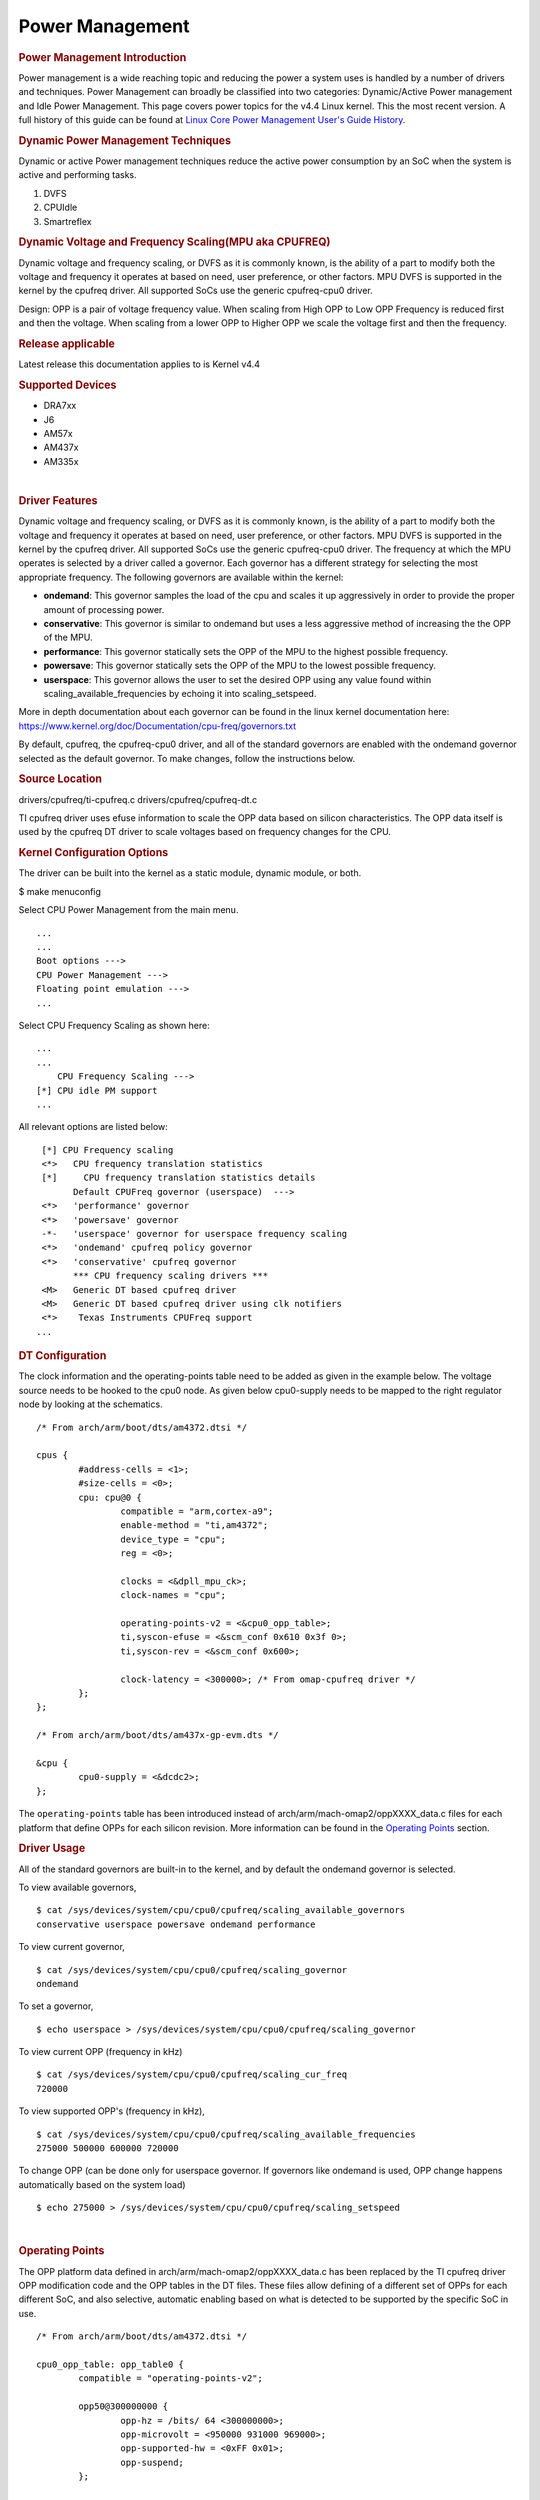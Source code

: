 .. http://processors.wiki.ti.com/index.php/Linux_Core_Power_Management_User%27s_Guide

Power Management
---------------------------------

.. rubric:: Power Management Introduction
   :name: power-management-introduction

Power management is a wide reaching topic and reducing the power a
system uses is handled by a number of drivers and techniques. Power
Management can broadly be classified into two categories: Dynamic/Active
Power management and Idle Power Management. This page covers power
topics for the v4.4 Linux kernel. This the most recent version. A full
history of this guide can be found at `Linux Core Power Management
User's Guide
History <http://processors.wiki.ti.com/index.php/Linux_Core_Power_Management_User%27s_Guide_History>`__.

.. rubric:: Dynamic Power Management Techniques
   :name: dynamic-power-management-techniques

Dynamic or active Power management techniques reduce the active power
consumption by an SoC when the system is active and performing tasks.

#. DVFS
#. CPUIdle
#. Smartreflex

.. rubric:: Dynamic Voltage and Frequency Scaling(MPU aka CPUFREQ)
   :name: dynamic-voltage-and-frequency-scalingmpu-aka-cpufreq

Dynamic voltage and frequency scaling, or DVFS as it is commonly known,
is the ability of a part to modify both the voltage and frequency it
operates at based on need, user preference, or other factors. MPU DVFS
is supported in the kernel by the cpufreq driver. All supported SoCs use
the generic cpufreq-cpu0 driver.

Design: OPP is a pair of voltage frequency value. When scaling from High
OPP to Low OPP Frequency is reduced first and then the voltage. When
scaling from a lower OPP to Higher OPP we scale the voltage first and
then the frequency.

.. rubric:: Release applicable

Latest release this documentation applies to is Kernel v4.4

.. rubric:: Supported Devices
   :name: supported-devices-kernel-pm

-  DRA7xx
-  J6
-  AM57x
-  AM437x
-  AM335x

| 

.. rubric:: Driver Features
   :name: driver-features-kernel-pm

Dynamic voltage and frequency scaling, or DVFS as it is commonly known,
is the ability of a part to modify both the voltage and frequency it
operates at based on need, user preference, or other factors. MPU DVFS
is supported in the kernel by the cpufreq driver. All supported SoCs use
the generic cpufreq-cpu0 driver. The frequency at which the MPU operates
is selected by a driver called a governor. Each governor has a different
strategy for selecting the most appropriate frequency. The following
governors are available within the kernel:

-  **ondemand**: This governor samples the load of the cpu and scales it
   up aggressively in order to provide the proper amount of processing
   power.
-  **conservative**: This governor is similar to ondemand but uses a
   less aggressive method of increasing the the OPP of the MPU.
-  **performance**: This governor statically sets the OPP of the MPU to
   the highest possible frequency.
-  **powersave**: This governor statically sets the OPP of the MPU to
   the lowest possible frequency.
-  **userspace**: This governor allows the user to set the desired OPP
   using any value found within scaling\_available\_frequencies by
   echoing it into scaling\_setspeed.

More in depth documentation about each governor can be found in the
linux kernel documentation here:
https://www.kernel.org/doc/Documentation/cpu-freq/governors.txt

By default, cpufreq, the cpufreq-cpu0 driver, and all of the standard
governors are enabled with the ondemand governor selected as the default
governor. To make changes, follow the instructions below.

.. rubric:: Source Location
   :name: source-location-pm

drivers/cpufreq/ti-cpufreq.c drivers/cpufreq/cpufreq-dt.c

TI cpufreq driver uses efuse information to scale the OPP data based on
silicon characteristics. The OPP data itself is used by the cpufreq DT
driver to scale voltages based on frequency changes for the CPU.

.. rubric:: Kernel Configuration Options
   :name: kconfig-options-pm

The driver can be built into the kernel as a static module, dynamic
module, or both.

$ make menuconfig

Select CPU Power Management from the main menu.

::

       ...
       ...
       Boot options --->
       CPU Power Management --->
       Floating point emulation --->
       ...

Select CPU Frequency Scaling as shown here:

::

       ...
       ...
           CPU Frequency Scaling --->
       [*] CPU idle PM support
       ...

All relevant options are listed below:

::

        [*] CPU Frequency scaling                                 
        <*>   CPU frequency translation statistics                
        [*]     CPU frequency translation statistics details      
              Default CPUFreq governor (userspace)  --->          
        <*>   'performance' governor                              
        <*>   'powersave' governor                                
        -*-   'userspace' governor for userspace frequency scaling
        <*>   'ondemand' cpufreq policy governor                  
        <*>   'conservative' cpufreq governor                     
              *** CPU frequency scaling drivers ***               
        <M>   Generic DT based cpufreq driver                     
        <M>   Generic DT based cpufreq driver using clk notifiers 
        <*>    Texas Instruments CPUFreq support
       ...

.. rubric:: DT Configuration

The clock information and the operating-points table need to be added as
given in the example below. The voltage source needs to be hooked to the
cpu0 node. As given below cpu0-supply needs to be mapped to the right
regulator node by looking at the schematics.

::

    /* From arch/arm/boot/dts/am4372.dtsi */ 

    cpus {
            #address-cells = <1>;
            #size-cells = <0>;
            cpu: cpu@0 {
                    compatible = "arm,cortex-a9";
                    enable-method = "ti,am4372";
                    device_type = "cpu";
                    reg = <0>;

                    clocks = <&dpll_mpu_ck>;
                    clock-names = "cpu";

                    operating-points-v2 = <&cpu0_opp_table>;
                    ti,syscon-efuse = <&scm_conf 0x610 0x3f 0>;
                    ti,syscon-rev = <&scm_conf 0x600>;

                    clock-latency = <300000>; /* From omap-cpufreq driver */
            };
    };

    /* From arch/arm/boot/dts/am437x-gp-evm.dts */ 

    &cpu {
            cpu0-supply = <&dcdc2>;
    };

The ``operating-points`` table has been introduced instead of
arch/arm/mach-omap2/oppXXXX\_data.c files for each platform that define
OPPs for each silicon revision. More information can be found in the
`Operating Points <#operating-points>`__ section.

.. rubric:: Driver Usage
   :name: driver-usage-pm

All of the standard governors are built-in to the kernel, and by default
the ondemand governor is selected.

To view available governors,

::

    $ cat /sys/devices/system/cpu/cpu0/cpufreq/scaling_available_governors
    conservative userspace powersave ondemand performance

To view current governor,

::

    $ cat /sys/devices/system/cpu/cpu0/cpufreq/scaling_governor
    ondemand

To set a governor,

::

    $ echo userspace > /sys/devices/system/cpu/cpu0/cpufreq/scaling_governor

To view current OPP (frequency in kHz)

::

    $ cat /sys/devices/system/cpu/cpu0/cpufreq/scaling_cur_freq
    720000

To view supported OPP's (frequency in kHz),

::

    $ cat /sys/devices/system/cpu/cpu0/cpufreq/scaling_available_frequencies
    275000 500000 600000 720000

To change OPP (can be done only for userspace governor. If governors
like ondemand is used, OPP change happens automatically based on the
system load)

::

    $ echo 275000 > /sys/devices/system/cpu/cpu0/cpufreq/scaling_setspeed

| 

.. rubric:: Operating Points
   :name: operating-points

The OPP platform data defined in arch/arm/mach-omap2/oppXXXX\_data.c has
been replaced by the TI cpufreq driver OPP modification code and the OPP
tables in the DT files. These files allow defining of a different set of
OPPs for each different SoC, and also selective, automatic enabling
based on what is detected to be supported by the specific SoC in use.

::

    /* From arch/arm/boot/dts/am4372.dtsi */

    cpu0_opp_table: opp_table0 {
            compatible = "operating-points-v2";

            opp50@300000000 {
                    opp-hz = /bits/ 64 <300000000>;
                    opp-microvolt = <950000 931000 969000>;
                    opp-supported-hw = <0xFF 0x01>;
                    opp-suspend;
            };

            opp100@600000000 {
                    opp-hz = /bits/ 64 <600000000>;
                    opp-microvolt = <1100000 1078000 1122000>;
                    opp-supported-hw = <0xFF 0x04>;
            };

            opp120@720000000 {
                    opp-hz = /bits/ 64 <720000000>;
                    opp-microvolt = <1200000 1176000 1224000>;
                    opp-supported-hw = <0xFF 0x08>;
            };

            oppturbo@800000000 {
                    opp-hz = /bits/ 64 <800000000>;
                    opp-microvolt = <1260000 1234800 1285200>;
                    opp-supported-hw = <0xFF 0x10>;
            };

            oppnitro@1000000000 {
                    opp-hz = /bits/ 64 <1000000000>;
                    opp-microvolt = <1325000 1298500 1351500>;
                    opp-supported-hw = <0xFF 0x20>;
            };
    };

To implement Dynamic Frequency Scaling (DFS), the voltages in the table
can be changed to the same fixed value to avoid any voltage scaling from
taking place if the system has been designed to use a single voltage.

.. rubric:: CPUIdle
   :name: cpuidle

The cpuidle framework consists of two key components:

A governor that decides the target C-state of the system. A driver that
implements the functions to transition to target C-state. The idle loop
is executed when the Linux scheduler has no thread to run. When the idle
loop is executed, current 'governor' is called to decide the target
C-state. Governor decides whether to continue in current state/
transition to a different state. Current 'driver' is called to
transition to the selected state.

.. rubric:: Release applicable

Latest release this documentation applies to is Kernel v4.4

| 

.. rubric:: Supported Devices
   :name: supported-devices-1

-  AM335x
-  AM437x

.. rubric:: Driver Features
   :name: driver-features-1

AM335x supports two different C-states

-  MPU WFI
-  MPU WFI + Clockdomain gating

AM437x supports two different C-states

-  MPU WFI
-  MPU WFI + Clockdomain gating

| 

.. rubric:: Source Location
   :name: source-location-1

::

    arch/arm/mach-omap2/pm33xx-core.c
    drivers/soc/ti/pm33xx.c
    drivers/cpuidle/cpuidle-arm.c

.. rubric:: Kernel Configuration Options
   :name: kernel-configuration-options-1

The driver can be built into the kernel as a static module.

$ make menuconfig

Select CPU Power Management from the main menu.

::

       ...
       ...
       Boot options --->
       CPU Power Management --->
       Floating point emulation --->
       ...

Select CPU Idle as shown here:

::

       ...
       ...
           CPU Frequency Scaling --->
           CPU Idle --->
       ...

All relevant options are listed below:

::

           [*] CPU idle PM support
           [ ]   Support multiple cpuidle drivers
           [*]   Ladder governor (for periodic timer tick)
           -*-   Menu governor (for tickless system)
                 ARM CPU Idle Drivers  ----

| 

.. rubric:: DT Configuration
   :name: dt-configuration-1

::

    cpus {
            cpu: cpu0 {
                    compatible = "arm,cortex-a9";
                    enable-method = "ti,am4372";
                    device-type = "cpu";
                    reg = <0>;

                    cpu-idle-states = <&mpu_gate>;
            };

            idle-states {
                    compatible = "arm,idle-state";
                    entry-latency-us = <40>;
                    exit-latency-us = <100>;
                    min-residency-us = <300>;
                    local-timer-stop;
            };
    };

.. rubric:: Driver Usage
   :name: driver-usage-1

CPUIdle requires no intervention by the user for it to work, it just
works transparently in the background. By default the ladder governor is
selected.

It is possible to get statistics about the different C-states during
runtime, such as how long each state is occupied.

::

    # ls -l /sys/devices/system/cpu/cpu0/cpuidle/state0/
    -r--r--r--    1 root     root         4096 Jan  1 00:02 desc
    -r--r--r--    1 root     root         4096 Jan  1 00:02 latency
    -r--r--r--    1 root     root         4096 Jan  1 00:02 name
    -r--r--r--    1 root     root         4096 Jan  1 00:02 power
    -r--r--r--    1 root     root         4096 Jan  1 00:02 time
    -r--r--r--    1 root     root         4096 Jan  1 00:02 usage
    # ls -l /sys/devices/system/cpu/cpu0/cpuidle/state1/
    -r--r--r--    1 root     root         4096 Jan  1 00:05 desc
    -r--r--r--    1 root     root         4096 Jan  1 00:05 latency
    -r--r--r--    1 root     root         4096 Jan  1 00:03 name
    -r--r--r--    1 root     root         4096 Jan  1 00:05 power
    -r--r--r--    1 root     root         4096 Jan  1 00:05 time
    -r--r--r--    1 root     root         4096 Jan  1 00:02 usage

.. rubric:: Smartreflex

Adaptive Voltage Scaling(AVS) is an active PM Technique and is based on
the silicon type. SmartReflex is currently only supported on DRA7 and
AM57 platforms, so more detail can be found under the section specific
to those SoCs here: `DRA7 and AM57 SmartReflex <#smartreflex-2>`__.

.. rubric:: Source Location
   :name: source-location-2

::

       drivers/cpufreq/ti-cpufreq.c

.. rubric:: Idle Power Management Techniques
   :name: idle-power-management-techniques

This ensures the system is drawing minimum power when in idle state i.e
no use-case is running. This is accomplished by turning off as many
peripherals as that are not in use.

.. rubric:: Suspend/Resume Support
   :name: suspendresume-support

The user can deliberately force the system to low power state. There are
various levels: Suspend to memory(RAM), Suspend to disk, etc. Certains
parts support different levels of idle, such as DeepSleep0 or standby,
which allow additional wake-up sources to be used with less wake latency
at the expense of less power savings.

.. rubric:: Release applicable

Latest release this documentation applies to is Kernel v4.4.

.. rubric:: Supported Devices
   :name: supported-devices-2

-  DRA7xx
-  J6
-  AM57x
-  AM437x
-  AM335x

.. rubric:: Driver Features
   :name: driver-features-2

This is dependent on which device is in use. More information can be
found in the device specific usage sections below.

.. rubric:: Source Location
   :name: source-location-3

The files that provide suspend/resume differ from part to part however
they generally reside in arch/arm/mach-omap2/pm\*\*\*\*.c for the
higher-level code and arch/arm/mach-omap2/sleep\*\*\*\*.S for the
lower-level code.

.. rubric:: Kernel Configuration Options
   :name: kernel-configuration-options-2

Suspend/resume can be enable or disabled within the kernel using the
same method for all parts. To configure suspend/resume, enter the kernel
configuration tool using:

::

        $ make menuconfig

Select *Power management options* from the main menu.

::

        ...
        ...
        Kernel Features  --->
        Boot options  --->
        CPU Power Management  --->
        Floating point emulation  --->
        Userspace binary formats  --->
        Power management options  --->
        [*] Networking support  --->
        Device Drivers  --->
        ...
        ...

Select *Suspend to RAM and standby* to toggle the power management
support.

::

        [*] Suspend to RAM and standby
        -*- Run-time PM core functionality
        ...
        < > Advanced Power Management Emulation

And then build the kernel as usual.

| 

.. rubric:: Power Management Usage
   :name: power-management-usage

Although the techniques and concepts involved with power management are
common across many platforms, the actual implementation and usage of
each differ from part to part. The following sections cover the
specifics of using the aforementioned power management techniques for
each part that is supported by this release.

.. rubric:: Common Power Management
   :name: common-power-management

.. rubric:: IO Pad Configuration
   :name: io-pad-configuration

In order to optimize power on the I/O supply rails, each pin can be
given a "sleep" configuration in addition to it's run-time
configuration. This can be handled with the pinctrl states defined in
the board device tree for each peripheral. These values are used to
configure the PAD\_CONF registers found in the control module of the
device which allow for selection of the MUXMODE of the pin and the
operation of the internal pull resistor. Typically a device defines it's
pinctrl state for normal operation:

::

    davinci_mdio_default: davinci_mdio_default {
            pinctrl-single,pins = <
                    /* MDIO */
                    0x148 (PIN_INPUT_PULLUP | SLEWCTRL_FAST | MUX_MODE0)    /* mdio_data.mdio_data */
                    0x14c (PIN_OUTPUT_PULLUP | MUX_MODE0)                   /* mdio_clk.mdio_clk */
            >;
    };

In order to define a sleep state for the same device, another pinctrl
state can be defined:

::

    davinci_mdio_sleep: davinci_mdio_sleep {
            pinctrl-single,pins = <
                    /* MDIO reset value */
                    0x148 (PIN_INPUT_PULLDOWN | MUX_MODE7)
                    0x14c (PIN_INPUT_PULLDOWN | MUX_MODE7)
            >;
    };

The driver then defines the sleep state in addition to the default
state:

::

    &davinci_mdio {
            pinctrl-names = "default", "sleep";
            pinctrl-0 = <&davinci_mdio_default>;
            pinctrl-1 = <&davinci_mdio_sleep>;
            ...

Although the driver core handles selection of the default state during
the initial probe of the driver, some extra work may be needed within
the driver to make sure the sleep state is selected during suspend and
the default state is re-selected at resume time. This is accomplished by
placing calls to ``pinctrl_pm_select_sleep_state`` at the end of the
suspend handler of the driver and ``pinctrl_pm_select_default_state`` at
the start of the resume handler. These functions will not cause failure
if the driver cannot find a sleep state so even with them added the
sleep state is still default. Some drivers rely on the default
configuration of the pins without any need for a default pinctrl entry
to be set but if a sleep state is added a default state must be added as
well in order for the resume path to be able to properly reconfigure the
pins. Most TI drivers included with the 3.12 release already have this
done.

The required pinctrl states will differ from board to board;
configuration of each pin is dependent on the specific use of the pin
and what it is connected to. Generally the most desirable configuration
is to have an internal pull-down and GPIO mode set which gives minimal
leakage. However, in a case where there are external pull-ups connected
to the line (like for I2C lines) it makes more sense to disable the pull
on the pin. The pins are supplied by several different rails which are
described in the data manual for the part in use. By measuring current
draw on each of these rails during suspend it may be possible to fine
tune the pin configuration for maximum power savings. The AM335x EVM has
pinctrl sleep states defined for its peripheral and serves as a good
example.

Even pins that are not in use and not connected to anything can still
leak some power so it is important to consider these pins as well when
implementing the pad configuration. This can be accomplished by defining
a pinctrl state for unused pins and then assigning it directly the the
pinctrl node itself in the board device tree so the state is configured
during boot even though there is no specific driver for these pins:

::

    &am43xx_pinmux {
             pinctrl-names = "default";
             pinctrl-0 = <&unused_wireless>;
             ...
             unused_pins: unused_pins {
                     pinctrl-single,pins = <
                            0x80    (PIN_INPUT_PULLDOWN | MUX_MODE7) /* gpmc_csn1.mmc1_clk */
                            ...

.. rubric:: Power Management on AM335 and AM437
   :name: power-management-on-am335-and-am437

Because of the high level of overlap of power management techniques
between the two parts, AM335 and AM437 are covered in the same section.
The power management features enabled on AM335x are as follows:

-  Suspend/Resume

   -  DeepSleep0 is supported with mem power state
   -  Standby is supported with standby power state

-  MPU DVFS
-  CPU-Idle

.. rubric:: CM3 Firmware
   :name: cm3-firmware

A small ARM Cortex-M3 co-processor is present on these parts that helps
the SoC to get to the lowest power mode. This processor requires
firmware to be loaded from the kernel at run-time for all low-power
features of the SoC to be enabled. The name of the binary file
containing this firmware is am335x-pm-firmware.elf for both SoCs. The
git repository containing the source and pre-compiled binaries of this
file can be found here:
https://git.ti.com/processor-firmware/ti-amx3-cm3-pm-firmware/commits/ti-v4.1.y
.

There are two options for loading the CM3 firmware. If using the
CoreSDK, the firmware will be included in /lib/firmware and the root
filesystem should handle loading it automatically. Placing any version
of ``am335x-pm-firmware.elf`` at this location will cause it to load
automatically during boot. However, due to changes in the upstream
kernel it is now required that
CONFIG\_FW\_LOADER\_USER\_HELPER\_FALLBACK be enabled if the
CONFIG\_WKUP\_M3\_IPC is being built-in to the kernel so that the
firmware can be loaded once userspace and the root filesystem becomes
avaiable. It is also possible to manually load the firmware by following
the instructions below:

The final option is to build the binary directly into the kernel. Note
that if the firmware binary is built into the kernel it cannot be loaded
using the methods above and will be automatically loaded during boot. To
accomplish this, first make sure you have placed
``am335x-pm-firmware.elf`` under ``<KERNEL SOURCE>/firmware``. Then
enter the kernel configuration by typing:

::

    $ make menuconfig

Select *Device Drivers* from the main menu.

::

    ...
    ...
    Kernel Features  --->
    Boot options  --->
    CPU Power Management  --->
    Floating point emulation  --->
    Userspace binary formats  --->
    Power management options  --->
    [*] Networking support  --->
    Device Drivers  --->
    ...
    ...

Select Generic Driver Options

::

    Generic Driver Options
    CBUS support
    ...
    ...

Configure the name of the PM firmware and the location as shown below

::

    ...
    -*- Userspace firmware loading support
    [*] Include in-kernel firmware blobs in the kernel binary
    (am335x-pm-firmware.elf) External firmware blobs to build into the kernel binary
    (firmware) Firmware blobs root directory

The CM3 firmware is needed for all idle low power modes on am335x and
am437x and for cpuidle on am335x. During boot, if the CM3 firmware has
been properly loaded, the following message will be displayed:

::

        PM: CM3 Firmware Version = 0x191

.. rubric:: CM3 Firmware Linux Kernel Interface
   :name: cm3-firmware-linux-kernel-interface

The kernel interface to the CM3 firmware is through the wkup\_m3\_rproc
driver, which is used to load and boot the CM3 firmware, and the
wkup\_m3\_ipc driver, which exposes an API to be used by the PM code to
communicate with the CM3 firmware.

.. rubric:: wkup\_m3\_rproc Driver
   :name: wkup_m3_rproc-driver

.. rubric:: Driver Features
   :name: driver-features-3

This driver is responsible for loading and booting the CM3 firmware on
the wkup\_m3 inside the SoC using the remoteproc framework.

.. rubric:: Source Location
   :name: source-location-4

`` drivers/remoteproc/wkup_m3_rproc.c ``

.. rubric:: wkup\_m3\_ipc Driver
   :name: wkup_m3_ipc-driver

.. rubric:: Driver Features
   :name: driver-features-4

This driver exposes an API to be used by the PM code to provide board
and SoC specific data from the kernel to the CM3 firmware, request
certain power state transitions, and query the status of any previous
power state transitions performed by the CM3 firmware.

.. rubric:: Source Location
   :name: source-location-5

`` drivers/soc/ti/wkup_m3_ipc.c `` - provides the wkup\_m3\_ipc driver
responsible for communicating with the CM3 firmware.

.. rubric:: Suspend/Resume

Suspend on am335x and am437x depends on interaction between the Linux
kernel and the wkup\_m3, so there are several requirements when building
the Linux kernel to ensure this will work. The following config options
are required when building a kernel to support suspend:

::

    # Firmware Loading from rootfs
    CONFIG_FW_LOADER_USER_HELPER=y
    CONFIG_FW_LOADER_USER_HELPER_FALLBACK=y

    # AMx3 Power Config Options
    CONFIG_MAILBOX=y
    CONFIG_OMAP2PLUS_MBOX=y
    CONFIG_WKUP_M3_RPROC=y
    CONFIG_SOC_TI=y
    CONFIG_WKUP_M3_IPC=y
    CONFIG_TI_EMIF_SRAM=y
    CONFIG_AMX3_PM=y

    CONFIG_RTC_DRV_OMAP=y

Note that it is also possible to build all of the options under
`` AMx3 Power Config Options `` as modules if desired. Finally, do not
forget the steps mentioned in the `CM3 Firmware <#cm3-firmware>`__
section of the guide to make sure the proper firmware binary is
available.

The LCPD release supports mem sleep and standby sleep. On both AM335 and
AM437 mem sleep corresponds to DeepSleep0. The following wake sources
are supported from DeepSleep0

-  UART
-  GPIO0
-  Touchscreen (AM335x only)

To enter DeepSleep0 enter the following at the command line:

::

        $ echo mem > /sys/power/state

From here, the system will enter DeepSleep0. At any point, triggering
one of the aforementioned wake-up sources will cause the kernel to
resume and the board to exit DeepSleep0. A successful suspend/resume
cycle should look like this:

::

        $ echo mem > /sys/power/state
        $ PM: Syncing filesystems ... done.
        $ Freezing user space processes ... (elapsed 0.007 seconds) done.
        $ Freezing remaining freezable tasks ... (elapsed 0.006 seconds) done.
        $ Suspending console(s) (use no_console_suspend to debug)
        $ PM: suspend of devices complete after 194.787 msecs
        $ PM: late suspend of devices complete after 14.477 msecs
        $ PM: noirq suspend of devices complete after 17.849 msecs
        $ Disabling non-boot CPUs ...
        $ PM: Successfully put all powerdomains to target state
        $ PM: Wakeup source UART
        $ PM: noirq resume of devices complete after 39.113 msecs
        $ PM: early resume of devices complete after 10.180 msecs
        $ net eth0: initializing cpsw version 1.12 (0)
        $ net eth0: phy found : id is : 0x4dd074
        $ PM: resume of devices complete after 368.844 msecs
        $ Restarting tasks ... done
        $

It is also possible to enter standby sleep with the possibility to use
additional wake sources and have a faster resume time while using
slightly more power. To enter standby sleep, enter the following at the
command line:

::

        $ echo standby > /sys/power/state

A successful cycle through standby sleep should look the same as
DeepSleep0.

In the event that a cycle fails, the following message will be present
in the log:

::

        $ PM: Could not transition all powerdomains to target state

This is usually due to clocks that have not properly been shut off
within the PER powerdomain. Make sure that all clocks within CM\_PER are
properly shut off and try again.

.. rubric:: Debugging Techniques
   :name: debugging-techniques

Debugging suspend and resume issues can be inherently difficult because
by nature portions of the processor may be clock gated or powered down,
making traditional methods difficult or impossible.

To aid your debugging efforts, the following resources are available:

-  `Debugging AM335x Suspend Resume
   Issues <http://processors.wiki.ti.com/index.php/Debugging_AM335x_Suspend-Resume_Issues>`__
   (wiki article)
-  `AM335x Low Power Design
   Guide <http://www.ti.com/lit/an/sprac74a/sprac74a.pdf>`__
-  `E2E support forums <http://e2e.ti.com>`__

| 

.. rubric:: RTC-Only and RTC+DDR Mode
   :name: rtc-only-and-rtcddr-mode

The LCPD release also supports two RTC modes depending on what the
specific hardware in use supports. RTC+DDR Mode is similar to the
Suspend/Resume above but only supports wake by the Power Button present
on the board or from an RTC ALARM2 Event. RTC-Only mode supports the
same wake sources, however DDR context is not maintained so a wake event
causes a cold boot.

RTC-Only mode is supported on:

-  AM437x GP EVM
-  AM437x SK EVM

RTC+DDR mode is supported on:

-  AM437x GP EVM

.. rubric:: RTC+DDR Mode
   :name: rtcddr-mode

The first step in using RTC+DDR mode is to enable off mode by typing the
following at the command line:

::

        $ echo 1 > /sys/kernel/debug/pm_debug/enable_off_mode

With off-mode enabled, a command to enter DeepSleep0 will now enter
RTC-Only mode:

::

        $ echo mem > /sys/power/state

this method of entry only supports Power button as the wake source.

To use the rtc as a wake source, after enabling off mode use the
following command:

::

        $ rtcwake -s <NUMBER OF SECONDS TO SLEEP> -d /dev/rtc0 -m mem

Whether or not your board enters RTC-Only mode or RTC+DDR mode depends
on the regulator configuration and whether or not the regulator that
supplies the DDR is configured to remain on during suspend. This is
supported by the TPS65218 in use of the AM437x boards but not the
TPS65217 or TPS65910 present on AM335x boards.

::

    tps65218: tps65218@24 {
            reg = <0x24>;
            compatible = "ti,tps65218";
            interrupts = <GIC_SPI 7 IRQ_TYPE_NONE>; /* NMIn */
            interrupt-parent = <&gic>;
            interrupt-controller;
            #interrupt-cells = <2>;

            ...

            dcdc3: regulator-dcdc3 {
                    compatible = "ti,tps65218-dcdc3";
                    regulator-name = "vdcdc3";
                    regulator-suspend-enable;
                    regulator-min-microvolt = <1500000>;
                    regulator-max-microvolt = <1500000>;
                    regulator-boot-on;
                    regulator-always-on;
            };

            ...

    };

Another important thing to make sure of is that you are using the proper
u-boot. A certain u-boot is required in order to support RTC+DDR mode
otherwise the following message appears during boot of the kernel:

``PM: bootloader does not support rtc-only!``

When building u-boot, rather than using ``am43xx_evm_config`` you must
use ``am43xx_evm_rtconly_config`` to support either RTC mode.

.. rubric:: RTC-Only Mode
   :name: rtc-only-mode

RTC-Only mode does not maintain DDR context so placing a board into
RTC-only mode allows for very low power consumption after which a
supported wake source will cause a cold boot. RTC-Only mode is entered
via the poweroff command.

To wakeup from RTC-Only mode via an RTC alarm, a separate tool must be
used to program an RTC alarm prior to entering poweroff.

.. rubric:: DDR3 VTT Regulator Toggling
   :name: ddr3-vtt-regulator-toggling

Some boards using DDR3 have a VTT Regulator that must be shut off during
suspend to further conserve power. There are two methods that can be
used to toggle DDR3 VTT regulators (or any GPIO for that matter) during
suspend on am335x and am437x, through the use of GPIO0 (AM335x and
AM437x) or IO Isolation (AM437x only).

.. rubric:: GPIO0 Toggling
   :name: gpio0-toggling

An example of a board with this regulator is the AM335X EVM SK. On
AM335x and AM437x, GPIO0 remains powered during DS0 so it is possible to
use this to toggle a pin to control the VTT regulator. This is handled
by the wakeup M3 processor and gets defined inside the device node
within the board device tree file.

::

    &wkup_m3_ipc {
            ti,needs-vtt-toggle;
            ti,vtt-gpio-pin = <7>;
    };

``ti,needs-vtt-toggle`` is used to indicate that the vtt regulator must
be toggled and ``ti,vtt-gpio-pin`` indicates which pin within GPIO0 is
connected to the VTT regulator to control it.

.. rubric:: IO Isolation Control
   :name: io-isolation-control

Many of the pins on AM437x have the ability to configure both normal and
sleep states. Because of this it is possible to use any pin with a
corresponding CTRL\_CONF\_\* register in the control module and the
DS\_PAD\_CONFIG bits to toggle the VTT regulator enable pin. The DS
state of the pin must be configured such that the pin disables the VTT
regulator. The normal state of the pin must be configured such that the
VTT regulator is enabled by the state alone. This is because the VTT
regulator must be enabled before context is restored to the controlling
GPIO.

Example:

On the AM437x GP EVM, the VTT enable line must be held low to disable
VTT regulator and held high to enable, so the following pinctrl entry is
used. The DS pull is enabled which uses a pull down by default and DS
off mode is used which outputs a low by default. For the normal state, a
pull up is specified so that the VTT enable line gets pulled high
immediately after the DS states are removed upon exit from DeepSleep0.

The ``ti,set-io-isolation`` flag below in the ``wkup_m3_ipc`` node tells
the CM3 firmware to place the IO's in isolation and actually trigger the
value provided in the ``ddr3_vtt_toggle_default`` pinctrl entry.

::

            &am43xx_pinmux {
                    pinctrl-names = "default";
                    pinctrl-0 = <&ddr3_vtt_toggle_default>;

                    ddr3_vtt_toggle_default: ddr_vtt_toggle_default {
                    pinctrl-single,pins = <
                            0x25C (DS0_PULL_UP_DOWN_EN | PIN_OUTPUT_PULLUP |
                                   DS0_FORCE_OFF_MODE | MUX_MODE7)>;
                    };
                    ...
            };

            wkup_m3_ipc: wkup_m3_ipc@1324 {
                    compatible = "ti,am4372-wkup-m3-ipc";
                    ...
                    ...
                    '''ti,set-io-isolation;'''
                    ...
            };

.. rubric:: Deep Sleep Voltage Scaling
   :name: deep-sleep-voltage-scaling

It is possible to scale the voltages on both the MPU and CORE supply
rails down to 0.95V while we are in DeepSleep once powerdomains are shut
off. The i2c sequences needed to scale voltage vary from board to board
and are dependent on which PMIC is in use, so we use board specific
binaries that are passed to the CM3 firmware to define the sequences
needed during the sleep and wake paths. The CM3 firmware is then able to
write these sequences out at the proper location in the Deep Sleep path
on i2c0.

The CM3 firmware at
https://git.ti.com/processor-firmware/ti-amx3-cm3-pm-firmware/ti-v4.1.y/bin
contains scale data binaries for these platforms:

**am335x-evm-scale-data.bin**

-  AM335x EVM
-  AM335x Starter kit

**am335x-bone-scale-data.bin**

-  AM335x Beaglebone
-  AM335x Beaglebone Black

**am43x-evm-scale-data.bin**

-  AM437x GP EVM
-  AM437x EPOS EVM
-  AM437x SK EVM

The name of the binary to use is specified in the wkup\_m3\_ipc node
with the ``ti,scale-data-fw`` property of a board file like so:

::

    /* From arch/arm/boot/dts/am437x-gp-evm.dts */
    &wkup_m3_ipc {
            ...
            ti,scale-data-fw = "am43x-evm-scale-data.bin";
    };

The wkup\_m3\_ipc driver at\ ``drivers/soc/ti/wkup_m3_ipc.c`` handles
loading this binary to the proper data region of the CM3 and then
passing the offsets to the wake and sleep sequences through IPC register
5 to the firmware. As long as the format of the binary is proper the
driver will handle this automatically.

.. rubric:: Binary Data Format
   :name: binary-data-format

Each binary file contains a small header with a magic number and offsets
to the sleep wand wake sections and then the sleep and wake sections
themsevles which consist of two bytes to specify the i2c bus speed for
the operation and then blocks of bytes that specify the message. The
header is 4 bytes long and is shown here:

+----------------+-------------------------+
| Size (bytes)   | Field                   |
+================+=========================+
| 2              | Magic Number (0x0c57)   |
+----------------+-------------------------+
| 1              | Offset to sleep data    |
+----------------+-------------------------+
| 1              | Offset to wake data     |
+----------------+-------------------------+

Table:  Scale data binary header

The offsets to the sleep and wake are counted from the first byte after
the header starting at zero and point to the first of the two bytes in
little-endian order that specify the bus speed in kHz. In all scale data
provided by TI the i2c bus speed is specified as 0x6400, which
corresponds to 100kHz. After these two bytes are the message blocks
which can have a variable length. A standard message block is defined
as:

+----------------+---------------------------------------------------------------------------+
| Size (bytes)   | Field                                                                     |
+================+===========================================================================+
| 1              | Message size, counting from first byte \*after\* I2C Bus address below.   |
+----------------+---------------------------------------------------------------------------+
| 1              | I2C Bus Address                                                           |
+----------------+---------------------------------------------------------------------------+
| 1              | First byte of message (typically I2C register address)                    |
+----------------+---------------------------------------------------------------------------+
| 1              | Second byte of message (typically value to write to register)             |
+----------------+---------------------------------------------------------------------------+
| 1              | Nth byte of message                                                       |
+----------------+---------------------------------------------------------------------------+
| ...            | ...                                                                       |
+----------------+---------------------------------------------------------------------------+

Table:  Scale data message block

Each block is a single I2C transaction, and multiple blocks can be
placed one after the other to send multiple messages, as is needed in
the case of PMICs which have GO bits to actually apply the programmed
voltage to the rail.

| 

.. rubric:: Simple Example
   :name: simple-example

Single message for both sleep and wake sequence (from
bin/am335x-evm-scale-data.bin).

Raw binary data using xxd:

::

    a0274052local@uda0274052:~/git-repos/amx3-cm3$ xxd bin/am335x-evm-scale-data.bin 
    0000000: 0c57 0006 0034 022d 251f 0034 022d 252b  .W...4.-%..4.-%+

Explanation of values:

::

    0c57        # Magic number
    00      # Offset from first byte after header to sleep section
    06      # Offset from first byte after header to wake section

    0034        # Sleep sequence section, starts with two bytes to describe i2c bus in khz (100)
    02 2d 25 1f # Length of message, evm i2c bus addr, then message (i2c reg 0x25, write value 0x1f)

    0034        # Wake sequence section, starts with two bytes to describe i2c bus in khz (100)
    02 2d 25 2b # Length of message, evm i2c bus addr, then message (i2c reg 0x25, write value 0x2b) 

.. rubric:: Advanced Example
   :name: advanced-example

Multiple messages on sleep and wake sequence (from
bin/am43x-evm-scale-data.bin).

Raw binary data using xxd:

::

    amx3-cm3$ xxd bin/am43x-evm-scale-data.bin 
    0000000: 0c57 0012 0034 0224 106b 0224 168a 0224  .W...4.$.k.$...$
    0000010: 1067 0224 1a86 0034 0224 106b 0224 1699  .g.$...4.$.k.$..
    0000020: 0224 1067 0224 1a86                      .$.g.$..

Explanation of values:

::

    0C 57           # Magic number 0x0C57
    00          # Offset, starting after header, to sleep sequence
    12          # Offset, starting after header, to wake sequence

    0034            # Sleep sequence section, starts with two bytes to describe i2c bus in khz (100) 
    02 24 10 6b     # msg length 0x02, to i2c addr 0x24, message is (i2c reg 0x10, write 0x6b) 
    02 24 16 8a     # msg length 0x02, to i2c addr 0x24, message is (i2c reg 0x16, write 0x8a)
    02 24 10 67     # msg length 0x02, to i2c addr 0x24, message is (i2c reg 0x10, write 0x67)
    02 24 1a 86     # msg length 0x02, to i2c addr 0x24, message is (i2c reg 0x1a, write 0x86)

    0034            # Wake sequence section, starts with two bytes to describe i2c bus in khz (100)
    02 24 10 6b     # msg length 0x02, to i2c addr 0x24, message is (i2c reg 0x10, write 0x6b) 
    02 24 16 99     # msg length 0x02, to i2c addr 0x24, message is (i2c reg 0x16, write 0x99) 
    02 24 10 67     # msg length 0x02, to i2c addr 0x24, message is (i2c reg 0x10, write 0x67) 
    02 24 1a 86     # msg length 0x02, to i2c addr 0x24, message is (i2c reg 0x1a, write 0x86)         

| 

.. rubric:: Power Management on DRA7 platform
   :name: power-management-on-dra7-platform

The power management features enabled on DRA7 platforms (DRA7x/ J6/
AM57x) are as follows:

-  Suspend/Resume
-  MPU DVFS
-  SmartReflex

.. rubric:: DVFS
   :name: dvfs

On-Demand is a load based DVFS governor, enabled by deafult. The
governor will scale voltage and frequency based on load between
available OPPs.

-  VDD\_MPU supports only 2 OPPs for now (OPP\_NOM, OPP\_OD). OPP\_HIGH
   is not yet enabled. Future versions of Kernel may support OPP\_HIGH.
-  VDD\_CORE has only one OPP which removes the possibility of DVFS on
   VDD\_CORE.
-  GPU DVFS is TBD.

Supported OPPs:

::

          /* kHz    uV */
          1000000 1090000   /* OPP_NOM */
          1176000 1210000   /* OPP_OD */

.. rubric:: SmartReflex
   :name: smartreflex-2

DRA7 platforms use Class 0 SmartReflex. It is a very simple class of
AVS. The SR compensated voltages for different OPPs of various Voltage
domains are burnt in the EFUSE registers. So whenever a new OPP is set
the SR compensate voltage value for that particular OPP is read from the
EFUSE registers and set.

On entering an OPP, the voltage value to be selected is no longer the
traditional nominal voltage, but the voltage meant from the efuse offset
encoded in millivolts. Each device will have it's own unique voltage for
given OPP. Therefore, it is not possible to encode a range of voltage
representing an OPP voltage.

DRA processors may be powered using various PMICs - I2C based ones such
as TPS659039 or SPI / GPIO controlled ones as well.

::

           cpufreq/devfreq driver which controls voltage and frequency pairs 
           traditionally used:
           cpufreq/devfreq --> PMIC regulator
                           \-> clock framework
           This opens up a few issues:
           a) PMIC regulator is designed for platforms that may not use SmartReflex
              based SoCs, encoding the efuse offsets into every possible PMIC 
              regulator driver is practically in-efficient.
           b) Voltage values are not known a-priori to be encoded into DTB as they
              device specific.

::

           To simplify this, we introduce:
           cpufreq/devfreq --> SmartReflex Class 0 regulator --> PMIC regulator
                           \-> clock framework

::

           Class 0 Regulator has information of translating the "nominal voltage" i
           voltage value stored in efuse offset.
           Example encoding:
           uVolts      mVolt   --> stored as 16 bit hex value of mV
           975000      975     --> 0x03CF
           1075000     1075    --> 0x0433
           1200000     1200    --> 0x04B0

::

           [1] http://www.ti.com/lit/ds/sprt659/sprt659.pdf
           [2] http://www.ti.com/lit/wp/swpy015a/swpy015a.pdf

.. rubric:: Idle Power Management
   :name: idle-power-management

DRA7 platform only supports Suspend to RAM as of now. USB has issues in
waking up when is suspended hence suspend/resume feature only suspends
the MPU subsystem alone and does not transition the Core Domain. Core
domain will idle only when USB idles which will mean USB will not be
able to wake up. Hence only MPU is suspended and resumed currently.

Steps to Suspend:

To use UART as wake up source from suspend please sure that
no\_console\_suspend is given in bootargs. This is because UART module
wake up is broken and IO-Daisy wake up is not yet supported.

UART resume needs multiple things:

::

     a) no_console_suspend in bootargs
     b) enable UART wakeup capability.
           echo enabled > /sys/devices/platform/44000000.ocp/48020000.serial/tty/ttyS2/power/wakeup
     c) echo mem > /sys/power/state

